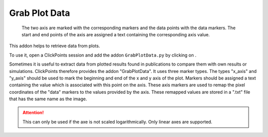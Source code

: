 Grab Plot Data
==============

.. figure:: images/AddonGrabPlotData.png
   :alt: Example of the Grab Plot Data

   The two axis are marked with the corresponding markers and the data points with the data markers. The start and end
   points of the axis are assigned a text containing the corresponding axis value.


This addon helps to retrieve data from plots.

To use it, open a ClickPoints session and add the addon ``GrabPlotData.py`` by clicking on |the script icon|.

Sometimes it is useful to extract data from plotted results found in publications to compare them with own results or
simulations. ClickPoints therefore provides the addon "GrabPlotData". It uses three marker types. The types "x_axis" and
"y_axis" should be used to mark the beginning and end of the x and y axis of the plot. Markers should be assigned a text
containing the value which is associated with this point on the axis. These axis markers are used to remap the pixel
coordinates of the "data" markers to the values provided by the axis. These remapped values are stored in a ".txt" file
that has the same name as the image.

.. attention::
    This can only be used if the axe is not scaled logarithmically. Only linear axes are supported.

.. |the script icon| image:: images/IconCode.png